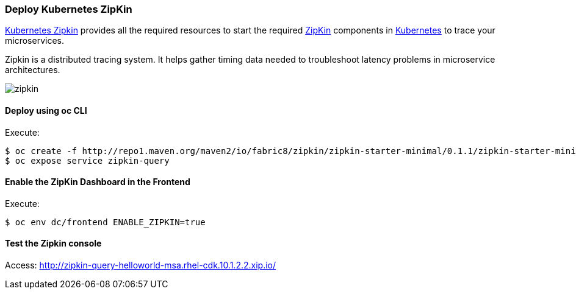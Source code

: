 // JBoss, Home of Professional Open Source
// Copyright 2016, Red Hat, Inc. and/or its affiliates, and individual
// contributors by the @authors tag. See the copyright.txt in the
// distribution for a full listing of individual contributors.
//
// Licensed under the Apache License, Version 2.0 (the "License");
// you may not use this file except in compliance with the License.
// You may obtain a copy of the License at
// http://www.apache.org/licenses/LICENSE-2.0
// Unless required by applicable law or agreed to in writing, software
// distributed under the License is distributed on an "AS IS" BASIS,
// WITHOUT WARRANTIES OR CONDITIONS OF ANY KIND, either express or implied.
// See the License for the specific language governing permissions and
// limitations under the License.

### Deploy Kubernetes ZipKin

https://github.com/fabric8io/kubernetes-zipkin[Kubernetes Zipkin] provides all the required resources to start the required http://zipkin.io/[ZipKin] components in http://kubernetes.io/[Kubernetes] to trace your microservices.

Zipkin is a distributed tracing system. It helps gather timing data needed to troubleshoot latency problems in microservice architectures.

image::images/zipkin.png[]

#### Deploy using oc CLI

Execute:

----
$ oc create -f http://repo1.maven.org/maven2/io/fabric8/zipkin/zipkin-starter-minimal/0.1.1/zipkin-starter-minimal-0.1.1-openshift.yml
$ oc expose service zipkin-query
----

#### Enable the ZipKin Dashboard in the Frontend

Execute:
----
$ oc env dc/frontend ENABLE_ZIPKIN=true
----

#### Test the Zipkin console

Access: http://zipkin-query-helloworld-msa.rhel-cdk.10.1.2.2.xip.io/

